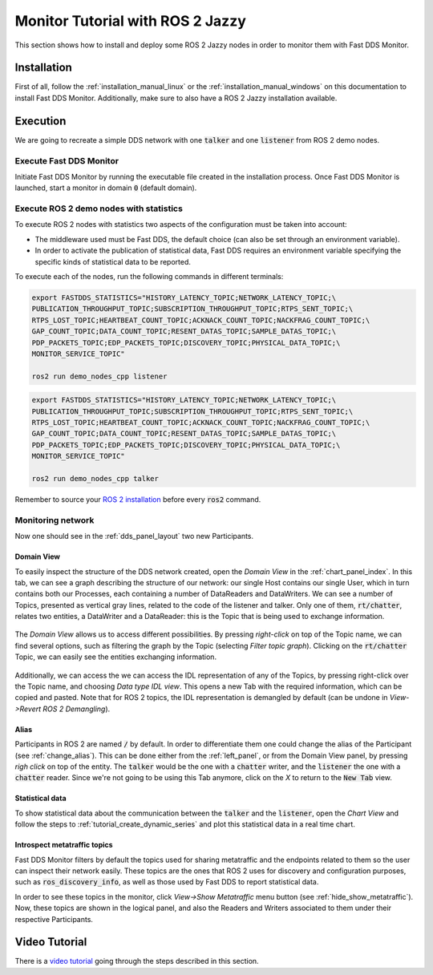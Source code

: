 .. _ros_jazzy:

#################################
Monitor Tutorial with ROS 2 Jazzy
#################################

This section shows how to install and deploy some ROS 2 Jazzy nodes in order to monitor them with Fast DDS Monitor.

Installation
============

First of all, follow the :ref:`installation_manual_linux` or the :ref:`installation_manual_windows` on this
documentation to install Fast DDS Monitor. Additionally, make sure to also have a ROS 2 Jazzy installation available.

Execution
=========

We are going to recreate a simple DDS network with one :code:`talker` and one :code:`listener` from ROS 2 demo nodes.

Execute Fast DDS Monitor
------------------------

Initiate Fast DDS Monitor by running the executable file created in the installation process.
Once Fast DDS Monitor is launched, start a monitor in domain :code:`0` (default domain).

.. figure:: /rst/figures/screenshots/usage_example/Init_domain.png
    :align: center

Execute ROS 2 demo nodes with statistics
----------------------------------------

To execute ROS 2 nodes with statistics two aspects of the configuration must be taken into account:

- The middleware used must be Fast DDS, the default choice (can also be set through an environment variable).
- In order to activate the publication of statistical data, Fast DDS requires an environment variable specifying the
  specific kinds of statistical data to be reported.

To execute each of the nodes, run the following commands in different terminals:

.. code-block:: bash

    export FASTDDS_STATISTICS="HISTORY_LATENCY_TOPIC;NETWORK_LATENCY_TOPIC;\
    PUBLICATION_THROUGHPUT_TOPIC;SUBSCRIPTION_THROUGHPUT_TOPIC;RTPS_SENT_TOPIC;\
    RTPS_LOST_TOPIC;HEARTBEAT_COUNT_TOPIC;ACKNACK_COUNT_TOPIC;NACKFRAG_COUNT_TOPIC;\
    GAP_COUNT_TOPIC;DATA_COUNT_TOPIC;RESENT_DATAS_TOPIC;SAMPLE_DATAS_TOPIC;\
    PDP_PACKETS_TOPIC;EDP_PACKETS_TOPIC;DISCOVERY_TOPIC;PHYSICAL_DATA_TOPIC;\
    MONITOR_SERVICE_TOPIC"

    ros2 run demo_nodes_cpp listener

.. code-block:: bash

    export FASTDDS_STATISTICS="HISTORY_LATENCY_TOPIC;NETWORK_LATENCY_TOPIC;\
    PUBLICATION_THROUGHPUT_TOPIC;SUBSCRIPTION_THROUGHPUT_TOPIC;RTPS_SENT_TOPIC;\
    RTPS_LOST_TOPIC;HEARTBEAT_COUNT_TOPIC;ACKNACK_COUNT_TOPIC;NACKFRAG_COUNT_TOPIC;\
    GAP_COUNT_TOPIC;DATA_COUNT_TOPIC;RESENT_DATAS_TOPIC;SAMPLE_DATAS_TOPIC;\
    PDP_PACKETS_TOPIC;EDP_PACKETS_TOPIC;DISCOVERY_TOPIC;PHYSICAL_DATA_TOPIC;\
    MONITOR_SERVICE_TOPIC"

    ros2 run demo_nodes_cpp talker

Remember to source your `ROS 2 installation
<https://docs.ros.org/en/jazzy/Installation/Alternatives/Ubuntu-Development-Setup.html#setup-environment>`_
before every :code:`ros2` command.

Monitoring network
------------------

Now one should see in the :ref:`dds_panel_layout` two new Participants.

.. figure:: /rst/figures/screenshots/jazzy_tutorial/Participants.png
    :align: center

Domain View
^^^^^^^^^^^

To easily inspect the structure of the DDS network created, open the *Domain View* in the :ref:`chart_panel_index`.
In this tab, we can see a graph describing the structure of our network: our single Host contains our single User,
which in turn contains both our Processes, each containing a number of DataReaders and DataWriters. We can see a
number of Topics, presented as vertical gray lines, related to the code of the listener and talker. Only one of them,
:code:`rt/chatter`, relates two entities, a DataWriter and a DataReader: this is the Topic that is being
used to exchange information.

.. figure:: /rst/figures/screenshots/jazzy_tutorial/Domain_Graph.png
    :align: center

The *Domain View* allows us to access different possibilities. By pressing *right-click* on top of the Topic name, we
can find several options, such as filtering the graph by the Topic (selecting *Filter topic graph*). Clicking on the
:code:`rt/chatter` Topic, we can easily see the entities exchanging information.

.. figure:: /rst/figures/screenshots/jazzy_tutorial/Topic_filter.png
    :align: center

Additionally, we can access the we can access the IDL representation of any of the Topics, by pressing right-click over
the Topic name, and choosing *Data type IDL view*. This opens a new Tab with the required information, which can be
copied and pasted. Note that for ROS 2 topics, the IDL representation is demangled by default (can be undone in *View->Revert ROS 2 Demangling*).

.. figure:: /rst/figures/screenshots/jazzy_tutorial/IDL_img_jazzy2.png
    :align: center

Alias
^^^^^

Participants in ROS 2 are named :code:`/` by default.
In order to differentiate them one could change the alias of the Participant (see :ref:`change_alias`). This can be
done either from the :ref:`left_panel`, or from the Domain View panel, by pressing *righ click* on top of the entity.
The :code:`talker` would be the one with a :code:`chatter` writer, and the :code:`listener` the one with a
:code:`chatter` reader. Since we're not going to be using this Tab anymore, click on the *X* to return to the
:code:`New Tab` view.

.. figure:: /rst/figures/screenshots/jazzy_tutorial/Alias_new.png
    :align: center

Statistical data
^^^^^^^^^^^^^^^^

To show statistical data about the communication between the :code:`talker` and the :code:`listener`,
open the *Chart View* and follow the steps to :ref:`tutorial_create_dynamic_series` and plot this statistical data
in a real time chart.

.. figure:: /rst/figures/screenshots/jazzy_tutorial/Statistics.png
    :align: center

Introspect metatraffic topics
^^^^^^^^^^^^^^^^^^^^^^^^^^^^^

Fast DDS Monitor filters by default the topics used for sharing metatraffic and the endpoints related to them
so the user can inspect their network easily.
These topics are the ones that ROS 2 uses for discovery and configuration purposes, such as :code:`ros_discovery_info`,
as well as those used by Fast DDS to report statistical data.

In order to see these topics in the monitor, click *View->Show Metatraffic* menu button
(see :ref:`hide_show_metatraffic`).
Now, these topics are shown in the logical panel, and also the Readers and Writers associated to them under their
respective Participants.

.. figure:: /rst/figures/screenshots/jazzy_tutorial/Metatraffic.png
    :align: center

Video Tutorial
==============

There is a `video tutorial <https://www.youtube.com/watch?v=OYibnUnMIlc>`_ going through the steps
described in this section.

